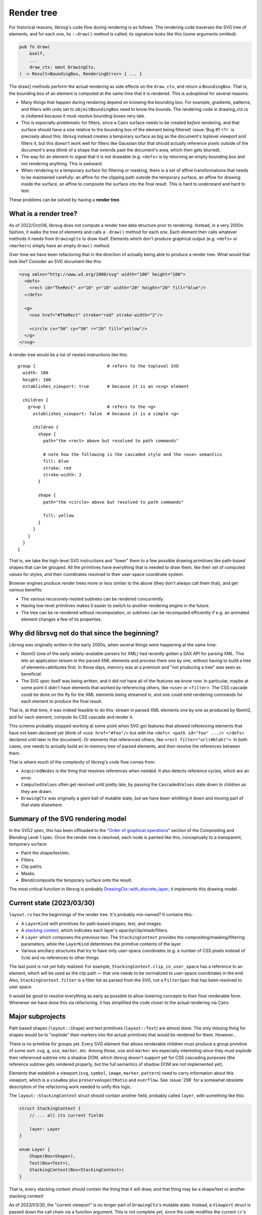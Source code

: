 Render tree
===========

For historical reasons, librsvg's code flow during rendering is as
follows.  The rendering code traverses the SVG tree of elements, and
for each one, its ``::draw()`` method is called; its signature looks
like this (some arguments omitted):

.. code-block:: rust

    pub fn draw(
        &self,
        ...
        draw_ctx: &mut DrawingCtx,
    ) -> Result<BoundingBox, RenderingError> { ... }

The draw() methods perform the actual rendering as side effects on the
``draw_ctx``, and return a ``BoundingBox``.  That is, the bounding box of
an element is computed at the same time that it is rendered.  This is
suboptimal for several reasons:

- Many things that happen during rendering depend on knowing the
  bounding box.  For example, gradients, patterns, and filters with
  units set to ``objectBoundingBox`` need to know the bounds.  The
  rendering code in drawing_ctx.rs is cluttered because it must
  resolve bounding boxes very late.

- This is especially problematic for filters, since a Cairo surface
  needs to be created *before* rendering, and that surface should have
  a size relative to the bounding box of the element being filtered!
  :issue:`Bug #1 <1>` is precisely about this: librsvg instead creates
  a temporary surface as big as the document's toplevel viewport and filters
  it, but this doesn't work well for filters like Gaussian blur that should
  actually reference pixels outside of the document's area (think of a
  shape that extends past the document's area, which then gets
  blurred).

- The way for an element to signal that it is not drawable
  (e.g. ``<defs>`` is by returning an empty bounding box and not
  rendering anything.  This is awkward.

- When rendering to a temporary surface for filtering or masking,
  there is a set of affine transformations that needs to be maintained
  carefully: an affine for the clipping path outside the temporary
  surface, an affine for drawing inside the surface, an affine to
  composite the surface into the final result.  This is hard to
  understand and hard to test.

These problems can be solved by having a **render tree**.

What is a render tree?
----------------------

As of 2022/Oct/06, librsvg does not compute a render tree data
structure prior to rendering.  Instead, in a very 2000s fashion, it
walks the tree of elements and calls a ``.draw()`` method for each
one.  Each element then calls whatever methods it needs from
``DrawingCtx`` to draw itself.  Elements which don't produce graphical
output (e.g. ``<defs>`` or ``<marker>``) simply have an empty
``draw()`` method.

Over time we have been refactoring that in the direction of actually
being able to produce a render tree.  What would that look like?
Consider an SVG document like this:

.. code-block:: xml
   
   <svg xmlns="http://www.w3.org/2000/svg" width="100" height="100">
     <defs>
       <rect id="TheRect" x="10" y="10" width="20" height="20" fill="blue"/>
     </defs>
   
     <g>
       <use href="#TheRect" stroke="red" stroke-width="2"/>
   
       <circle cx="50" cy="50" r="20" fill="yellow"/>
     </g>
   </svg>

A render tree would be a list of nested instructions like this:

::

   group {                            # refers to the toplevel SVG
     width: 100
     height: 100
     establishes_viewport: true       # because it is an <svg> element

     children {
       group {                        # refers to the <g>
         establishes_viewport: false  # because it is a simple <g>

         children {
           shape {
             path="the <rect> above but resolved to path commands"
    
             # note how the following is the cascaded style and the <use> semantics
             fill: blue
             stroke: red
             stroke-width: 2
           }
    
           shape {
             path="the <circle> above but resolved to path commands"
    
             fill: yellow
           }
         }
       }
     }
   }

That is, we take the high-level SVG instructions and "lower" them to a
few possible drawing primitives like path-based shapes that can be
grouped.  All the primitives have everything that is needed to draw
them, like their set of computed values for styles, and their
coordinates resolved to their user-space coordinate system.

Browser engines produce render trees more or less similar to the above
(they don't always call them that), and get various benefits:

- The various recursively-nested subtrees can be rendered concurrently.

- Having low-level primitives makes it easier to switch to another
  rendering engine in the future.

- The tree can be re-rendered without recomputation, or subtrees can
  be recomputed efficiently if e.g. an animated element changes a few
  of its properties.

Why did librsvg not do that since the beginning?
------------------------------------------------

Librsvg was originally written in the early 2000s, when several things
were happening at the same time:

- libxml2 (one of the early widely-available parsers for XML) had
  recently gotten a SAX API for parsing XML.  This lets an application
  stream in the parsed XML elements and process them one by one,
  without having to build a tree of elements+attributes first.  In
  those days, memory was at a premium and "not producing a tree" was
  seen as beneficial.

- The SVG spec itself was being written, and it did not have all of
  the features we know now.  In particular, maybe at some point it
  didn't have elements that worked by referencing others, like
  ``<use>`` or ``<filter>``.  The CSS cascade could be done on the fly
  for the XML elements being streamed in, and one could emit rendering
  commands for each element to produce the final result.

That is, at that time, it was indeed feasible to do this: stream in
parsed XML elements one by one as produced by libxml2, and for each
element, compute its CSS cascade and render it.

This scheme probably stopped working at some point when SVG got
features that allowed referencing elements that have not been declared
yet (think of ``<use href="#foo"/>`` but with the ``<defs> <path
id="foo" .../> </defs>`` declared until later in the document).  Or
elements that referenced others, like ``<rect filter="url(#blah)">``.
In both cases, one needs to actually build an in-memory tree of parsed
elements, and *then* resolve the references between them.

That is where much of the complexity of librsvg's code flow comes from:

- ``AcquiredNodes`` is the thing that resolves references when needed.
  It also detects reference cycles, which are an error.

- ``ComputedValues`` often get resolved until pretty late, by passing
  the ``CascadedValues`` state down to children as they are drawn.

- ``DrawingCtx`` was originally a giant ball of mutable state, but we
  have been whittling it down and moving part of that state elsewhere.


Summary of the SVG rendering model
----------------------------------

In the SVG2 spec, this has been offloaded to the "`Order of graphical
operations
<https://www.w3.org/TR/compositing/#compositingandblendingorder>`_"
section of the Compositing and Blending Level 1 spec.  Once the render
tree is resolved, each node is painted like this, conceptually to a
transparent, temporary surface:

- Paint the shape/text/etc.
- Filters.
- Clip paths.
- Masks.
- Blend/composite the temporary surface onto the result.

The most critical function in librsvg is probably
`DrawingCtx::with_discrete_layer
<https://gnome.pages.gitlab.gnome.org/librsvg/internals/rsvg/drawing_ctx/struct.DrawingCtx.html#method.with_discrete_layer>`_;
it implements this drawing model.

Current state (2023/03/30)
--------------------------

``layout.rs`` has the beginnings of the render tree.  It's probably mis-named?  It contains this:

- A ``LayerKind`` with primitives for path-based shapes, text, and images.

- A `stacking context
  <https://www.w3.org/TR/SVG2/render.html#EstablishingStackingContex>`_,
  which indicates each layer's opacity/clip/mask/filters.

- A ``Layer`` which composes the previous two.  The ``StackingContext``
  provides the compositing/masking/filtering parameters, while the
  ``LayerKind`` determines the primitive contents of the layer.

- Various ancillary structures that try to have only user-space
  coordinates (e.g. a number of CSS pixels instead of ``5cm``) and no
  references to other things.

The last point is not yet fully realized.  For example,
``StackingContext.clip_in_user_space`` has a reference to an element,
which will be used as the clip path — that one needs to be normalized
to user-space coordinates in the end.  Also,
``StackingContext.filter`` is a filter list as parsed from the SVG,
not a ``FilterSpec`` that has been resolved to user space.

It would be good to resolve everything as early as possible to allow
lowering concepts to their final renderable form.  Whenever we have
done this via refactoring, it has simplified the code closer to the
actual rendering via Cairo.

Major subprojects
-----------------

Path based shapes (``layout::Shape``) and text primitives
(``layout::Text``) are almost done.  The only missing thing for shapes
would be to "explode" their markers into the actual primitives that
would be rendered for them.  However...

There is no primitive for groups yet.  Every SVG element that allows
renderable children must produce a group primitive of some sort:
``svg``, ``g``, ``use``, ``marker``, etc.  Among those, ``use`` and
``marker`` are especially interesting since they must explode their
referenced subtree into a shadow DOM, which librsvg doesn't support
yet for CSS cascading purposes (the reference subtree gets rendered
properly, but the full semantics of shadow DOM are not implemented
yet).

Elements that establish a viewport (``svg``, ``symbol``, ``image``,
``marker``, ``pattern``) need to carry information about this
viewport, which is a ``viewBox`` plus ``preserveAspectRatio`` and
``overflow``.  See :issue:`298` for a somewhat obsolete description
of the refactoring work needed to unify this logic.

The ``layout::StackingContext`` struct should contain another field,
probably called ``layer``, with something like this:

.. code-block:: rust

   struct StackingContext {
       // ... all its current fields

       layer: Layer
   }
                
   enum Layer {
       Shape(Box<Shape>),
       Text(Box<Text>),
       StackingContext(Box<StackingContext>)
   }

That is, every stacking context should contain the thing that it will
draw, and that thing may be a shape/text or another stacking context!

As of 2023/03/30, the "current viewport" is no longer part of
``DrawingCtx``'s mutable state.  Instead, a ``Viewport`` struct is passed
down the call chain via a function argument.  This is not complete
yet, since the code modifies the current ``cr``'s transform apart from
the current viewport's transform.  The goal is to have the current
viewport actually have the full transform to be applied to the object
being rendered.  This should simplify gnarly code paths like the one
for rendering ``<pattern>``.

Bounding boxes
--------------

SVG depends on the ``objectBoundingBox`` of an element in many places:
to resolve a gradient's or pattern's units, to determine the size of
masks and clips, to determine the size of the filter region.

The current big bug to solve is :issue:`778`, which requires
knowing the ``objectBoundingBox`` of an element **before** rendering
it, so that a temporary surface of the appropriate size can be created
for rendering the element if it has isolated opacity or masks/filters.
Currently librsvg creates a temporary surface with the size and
position of the toplevel viewport, and this is wrong for shapes that
fall outside the viewport.

The problem is that librsvg computes bounding boxes at the time of
rendering, not before that.  However, now ``layout::Shape`` and
``layout::Text`` already know their bounding box beforehand.  Work
needs to be done to do the same for a ``layout::Group`` or whatever
that primitive ends up being called (by taking the union of its
children's bounding boxes, so e.g. that a group with a filter can
create a temporary surface to be able to render all of its children
and then filter the surface).

Being able to compute the ``objectBoundingBox`` of an element before
rendering it would open the door to fixing bug :issue:`1` (yeah, really):
currently, the temporary surface used for filtering has the size of
the toplevel viewport, but this doesn't work well when one tries to
Gaussian-blur an element that lies partially outside that viewport.
The filter should apply to the element's extents plus the filter
region, which takes into account the extra space needed for a Gaussian
blur to work around a shape.  Since librsvg cannot render the full
shape if it lies partially outside of the toplevel viewport, the
blurred result shows up with a halo near the image's edge, since
transparent pixels get "blurred in" with the shape's pixels.

